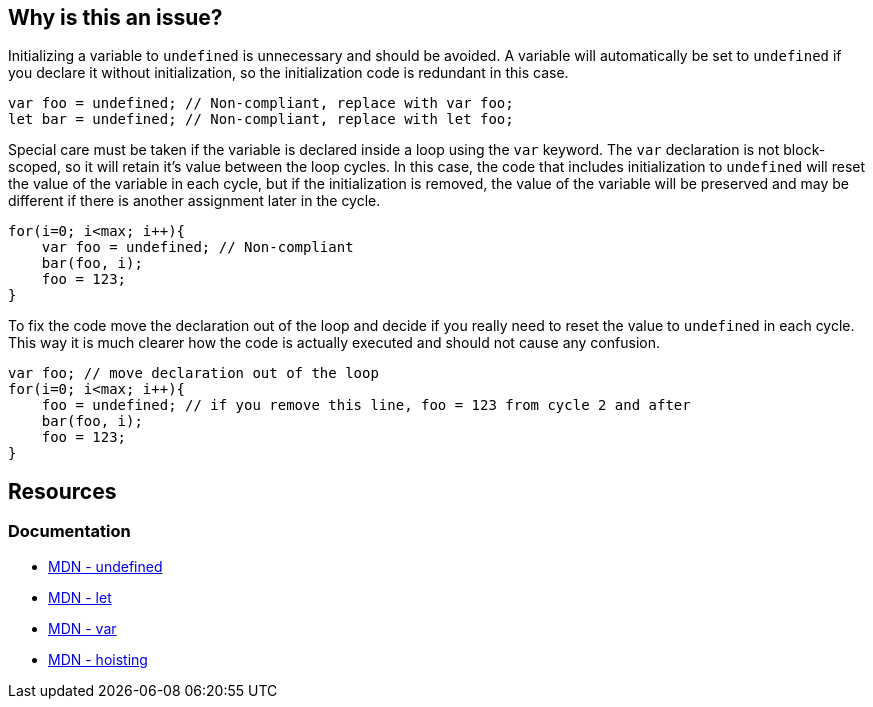 == Why is this an issue?

Initializing a variable to `undefined` is unnecessary and should be avoided. A variable will automatically be set to `undefined` if you declare it without initialization, so the initialization code is redundant in this case.

[source,javascript]
----
var foo = undefined; // Non-compliant, replace with var foo;
let bar = undefined; // Non-compliant, replace with let foo;
----

Special care must be taken if the variable is declared inside a loop using the `var` keyword. The `var` declaration is not block-scoped, so it will retain it's value between the loop cycles. In this case, the code that includes initialization to `undefined` will reset the value of the variable in each cycle, but if the initialization is removed, the value of the variable will be preserved and may be different if there is another assignment later in the cycle.

[source,javascript]
----
for(i=0; i<max; i++){
    var foo = undefined; // Non-compliant
    bar(foo, i);
    foo = 123;
}
----

To fix the code move the declaration out of the loop and decide if you really need to reset the value to `undefined` in each cycle. This way it is much clearer how the code is actually executed and should not cause any confusion.

[source,javascript]
----
var foo; // move declaration out of the loop
for(i=0; i<max; i++){
    foo = undefined; // if you remove this line, foo = 123 from cycle 2 and after
    bar(foo, i);
    foo = 123;
}
----

== Resources

=== Documentation

* https://developer.mozilla.org/en-US/docs/Web/JavaScript/Reference/Global_Objects/undefined[MDN - undefined]
* https://developer.mozilla.org/en-US/docs/Web/JavaScript/Reference/Statements/let[MDN - let]
* https://developer.mozilla.org/en-US/docs/Web/JavaScript/Reference/Statements/var[MDN - var]
* https://developer.mozilla.org/en-US/docs/Glossary/Hoisting[MDN - hoisting]